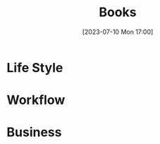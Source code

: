 #+title:      Books
#+description: List of books
#+date:       [2023-07-10 Mon 17:00]
#+filetags:   :books:education:management:lifestyle:

* Life Style
* Workflow
* Business
